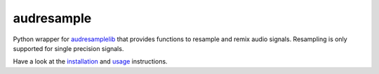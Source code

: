 ===========
audresample
===========

|tests| |coverage| |docs| |python-versions| |license|

Python wrapper for `audresamplelib`_
that provides functions to
resample and remix audio signals.
Resampling is only supported for
single precision signals.

Have a look at the installation_ and usage_ instructions.

.. _audresamplelib: https://github.com/audeering/audresamplelib
.. _installation: https://audeering.github.io/audresample/install.html
.. _usage: https://audeering.github.io/audresample/usage.html


.. badges images and links:
.. |tests| image:: https://github.com/audeering/audresample/workflows/Test/badge.svg
    :target: https://github.com/audeering/audresample/actions?query=workflow%3ATest
    :alt: Test status
.. |coverage| image:: https://codecov.io/gh/audeering/audresample/branch/master/graph/badge.svg?token=NPQDJ5T7HI
    :target: https://codecov.io/gh/audeering/audresample/
    :alt: code coverage
.. |docs| image:: https://img.shields.io/pypi/v/audresample?label=docs
    :target: https://audeering.github.io/audresample/
    :alt: audresample's documentation
.. |license| image:: https://img.shields.io/badge/license-MIT-green.svg
    :target: https://github.com/audeering/audfactory/blob/master/LICENSE
    :alt: audfactory's MIT license
.. |python-versions| image:: https://img.shields.io/pypi/pyversions/audresample.svg
    :target: https://pypi.org/project/audresample/
    :alt: audresamples's supported Python versions
